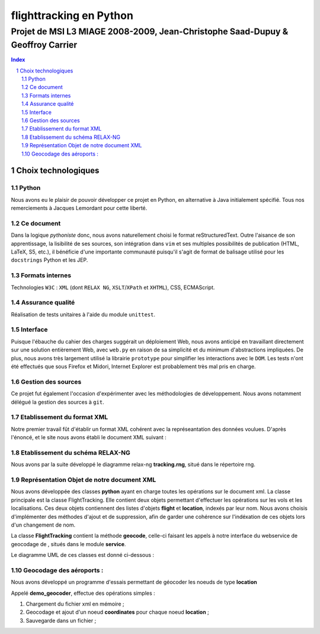 .. |google| image:: google.png

========================
flighttracking en Python
========================

-------------------------------------------------------------------------------
Projet de MSI L3 MIAGE 2008-2009, Jean-Christophe Saad-Dupuy & Geoffroy Carrier
-------------------------------------------------------------------------------

.. sectnum::
.. contents:: Index

Choix technologiques
====================

Python
------

Nous avons eu le plaisir de pouvoir développer ce projet en Python, en alternative à Java initialement spécifié. Tous nos remerciements à Jacques Lemordant pour cette liberté.

Ce document
-----------

Dans la logique *pythoniste* donc, nous avons naturellement choisi le format reStructuredText. Outre l'aisance de son apprentissage, la lisibilité de ses sources, son intégration dans ``vim`` et ses multiples possibilités de publication (HTML, LaTeX, S5, etc.), il bénéficie d'une importante communauté puisqu'il s'agit de format de balisage utilisé pour les ``docstrings`` Python et les JEP.

Formats internes
----------------

Technologies ``W3C`` : ``XML`` (dont ``RELAX NG``, ``XSLT``/``XPath`` et ``XHTML``), CSS, ECMAScript.

Assurance qualité
-----------------

Réalisation de tests unitaires à l'aide du module ``unittest``.

Interface
---------

Puisque l'ébauche du cahier des charges suggérait un déploiement Web, nous avons anticipé en travaillant directement sur une solution entièrement Web, avec ``web.py`` en raison de sa simplicité et du minimum d'abstractions impliquées. De plus, nous avons très largement utilisé la librairie ``prototype`` pour simplifier les interactions avec le ``DOM``. Les tests n'ont été effectués que sous Firefox et Midori, Internet Explorer est probablement très mal pris en charge.


Gestion des sources
-------------------

Ce projet fut également l'occasion d'expérimenter avec les méthodologies de développement. Nous avons notamment délégué la gestion des sources à ``git``.


Etablissement du format XML
----------------------------
Notre premier travail fût d'établir un format XML cohérent avec la représeantation
des données voulues.
D'après l'énoncé, et le site nous avons établi le document XML suivant :

Etablissement du schéma RELAX-NG
--------------------------------

Nous avons par la suite développé le diagramme relax-ng **tracking.rng**, situé dans le répertoire rng.

Représentation Objet de notre document XML
------------------------------------------
Nous avons développée des classes **python** ayant en charge toutes les opérations sur le document xml.
La classe principale est la classe FlightTracking. Elle contient deux objets permettant d'effectuer les
opérations sur les vols et les localisations.
Ces deux objets contiennent des listes d'objets **flight** et **location**, indexés par leur nom.
Nous avons choisis d'implémenter des méthodes d'ajout et de suppression, afin de garder une cohérence
sur l'indéxation de ces objets lors d'un changement de nom.

La classe **FlightTracking** contient la méthode **geocode**, celle-ci faisant les appels à notre interface
du webservice de geocodage de |google|, situés dans le module **service**.

Le diagramme UML de ces classes est donné ci-dessous :

.. image:: flighttracking.png


Geocodage des aéroports :
-------------------------
Nous avons développé un programme d'essais permettant de géocoder les   
noeuds de type **location**

Appelé **demo_geocoder**, effectue des opérations simples :

#. Chargement du fichier xml en mémoire ;
#. Geocodage et ajout d'un noeud **coordinates** pour chaque noeud **location** ;
#. Sauvegarde dans un fichier ;



